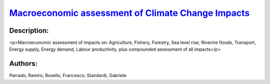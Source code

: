 
.. This file is automaticaly generted. Do not edit.

`Macroeconomic assessment of Climate Change Impacts <https://zenodo.org/record/5546248>`_
=========================================================================================

.. image:: https://zenodo.org/badge/doi/10.5281/zenodo.5546248.svg
   :target: https://doi.org/10.5281/zenodo.5546248

Description:
------------

<p>Macroeconomic assessment of impacts on: Agriculture, Fishery, Forestry, Sea level rise, Riverine floods, Transport, Energy supply, Energy demand, Labour productivity, plus compounded assessment of all impacts</p>

Authors:
--------
Parrado, Ramiro; Bosello, Francesco; Standardi, Gabriele

.. meta::
   :keywords: Climate Change impacts, Macroeconomic assessment, Computable General-equilibrium, COACCH, Subnational data, NUTS level
    